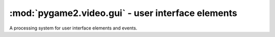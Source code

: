 .. module:: pygame2.video.gui
   :synopsis: User interface elements

:mod:`pygame2.video.gui` - user interface elements
==================================================

.. inheritance-diagram:: pygame2.video.gui
   :parts: 1

.. data:: RELEASED

   Indicates that the UI element is released.

.. data:: HOVERED

   Indicates that the mouse pointer is currently hovering the UI element.

.. data:: PRESSED

   Indicates that a mouse button is pressed on the UI element.

.. class:: Button(source=None, size=(0, 0), bpp=32, freesf=False)

   A :class:`Sprite` object that can react on mouse events.

   If a *source* is provided, the constructor assumes it to be a readable
   buffer object or file path to load the pixel data from. The *size* and
   *bpp* will be ignored in those cases.

   If no *source* is provided, a *size* tuple containing the width and
   height of the button and a *bpp* value, indicating the bits per
   pixel to be used, need to be provided.

   *freesf* denotes, if the passed *source* shall be freed automatically on
   garbage-collecting the :class:`Button`.

   .. attribute:: state

      The current state of the button. This can be a value of
      ``RELEASED``, ``HOVERED`` or ``PRESSED``

   .. attribute:: motion

      A :class:`pygame2.events.EventHandler` that is invoked, if the mouse
      moves around while being over the :class:`Button`.

   .. attribute:: pressed

      A :class:`pygame2.events.EventHandler` that is invoked, if a mouse button
      is pressed on the :class:`Button`.

   .. attribute:: released

      A :class:`pygame2.events.EventHandler` that is invoked, if a mouse button
      is released on the :class:`Button`.

   .. attribute:: click

      A :class:`pygame2.events.EventHandler` that is invoked, if a mouse
      button is pressed and released on the :class:`Button`.

   .. attribute:: events

      A dict containing the mapping of SDL2 events to the available
      :class:`pygame2.events.EventHandler` bindings of the :class:`Button`.

.. class:: CheckButton(source=None, size=(0, 0), bpp=32, freesf=False)

   A specialised :class:`Button` that retains its state.

   .. attribute:: checked

      Indicates, if the :class:`CheckButton` is checked or not.

.. class:: TextEntry(source=None, size=(0, 0), bpp=32, freesf=False)

   A :class:`Sprite` object that can react on text input.

   If a *source* is provided, the constructor assumes it to be a readable
   buffer object or file path to load the pixel data from. The *size* and
   *bpp* will be ignored in those cases.

   If no *source* is provided, a *size* tuple containing the width and
   height of the button and a *bpp* value, indicating the bits per
   pixel to be used, need to be provided.

   *freesf* denotes, if the passed *source* shall be freed automatically on
   garbage-collecting the :class:`TextEntry`.

   .. attribute:: motion

      A :class:`pygame2.events.EventHandler` that is invoked, if the mouse
      moves around while being over the :class:`TextEntry`.

   .. attribute:: pressed

      A :class:`pygame2.events.EventHandler` that is invoked, if a mouse button
      is pressed on the :class:`TextEntry`.

   .. attribute:: released

      A :class:`pygame2.events.EventHandler` that is invoked, if a mouse button
      is released on the :class:`TextEntry`.

   .. attribute:: keydown

      A :class:`pygame2.events.EventHandler` that is invoked on pressing a key.

   .. attribute:: keyup

      A :class:`pygame2.events.EventHandler` that is invoked on releasing a key.

   .. attribute:: input

      A :class:`pygame2.events.EventHandler` that is invoked on text input
      events.

   .. attribute:: editing

      A :class:`pygame2.events.EventHandler` that is invoked on text editing
      events.

   .. attribute:: events

      A dict containing the mapping of SDL2 events to the available
      :class:`pygame2.events.EventHandler` bindings of the :class:`TextEntry`.

   .. attribute:: text

      The text of the :class:`TextEntry`.

.. class:: UIProcessor()

   A processing system for user interface elements and events.

   .. attribute:: handlers

      A dict containing the mapping of SDL2 events to the available
      :class:`pygame2.events.EventHandler` bindings of the
      :class:`UIProcessor`.

   .. method:: activate(component : Component) -> None

      Activates a UI control to receive text input.

   .. method:: deactivate(component : Component) -> None

      Deactivate the currently active UI control.

   .. method:: passevent(component : Component, event : SDL_Event) -> None

      Passes the *event* to a *component* without any additional checks or
      restrictions.

   .. method:: mousemotion(component : Component, event : SDL_Event) -> None

      Checks, if the event's motion position is on the *component* and
      executes the component's event handlers on demand. If the motion event
      position is not within the area of the *component*, nothing will be
      done. In case the component is a :class:`Button`, its
      :attr:`Button.state` will be adjusted to reflect, if it is
      currently hovered or not.

   .. method:: mousedown(component : Component, event : SDL_Event) -> None

      Checks, if the event's button press position is on the *component* and
      executes the component's event handlers on demand. If the button press
      position is not within the area of the component, nothing will be done.

      In case the component is a :class:`Button`, its :attr:`Button.state`
      will be adjusted to reflect, if it is currently pressed or not.

      In case the component is a :class:`TextEntry` and the pressed button is
      the primary mouse button, the component will be marked as the next
      control to activate for text input.

   .. method:: mouseup(self, component, event) -> None

      Checks, if the event's button release position is on the *component* and
      executes the component's event handlers on demand. If the button release
      position is not within the area of the component, nothing will be done.

      In case the component is a :class:`Button`, its :attr:`Button.state`
      will be adjusted to reflect, whether it is hovered or not.

      If the button release followed a button press on the same component and
      if the button is the primary button, the click() event handler is invoked,
      if the component is a :class:`Button`.

   .. method:: dispatch(obj : object, event : SDL_Event) -> None

      Passes an event to the given object. If *obj* is a
      :class:`pygame2.ebs.World` object, UI relevant components will receive
      the event, if they support the event type. If *obj* is a single object,
      ``obj.events`` **must** be a dict consisting of SDL event type
      identifiers and :class:`pygame2.events.EventHandler` instances bound
      to the object. If *obj* is a iterable, such as a list or set, every
      item within *obj* **must** feature an ``events`` attribute as
      described above.

   .. method:: process(world : World, components : iterable) -> None

      The :class:`UIProcessor` class does not implement the process()``
      method by default. Instead it uses :meth:`dispatch()` to send events
      around to components. :meth:`process()` does nothing.
